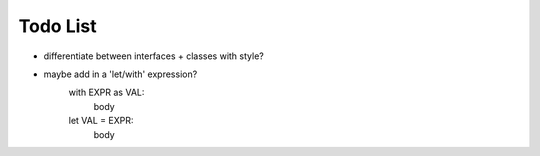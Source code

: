 Todo List
=========

* differentiate between interfaces + classes with style?
* maybe add in a 'let/with' expression?
    with EXPR as VAL:
        body
    let VAL = EXPR:
        body
